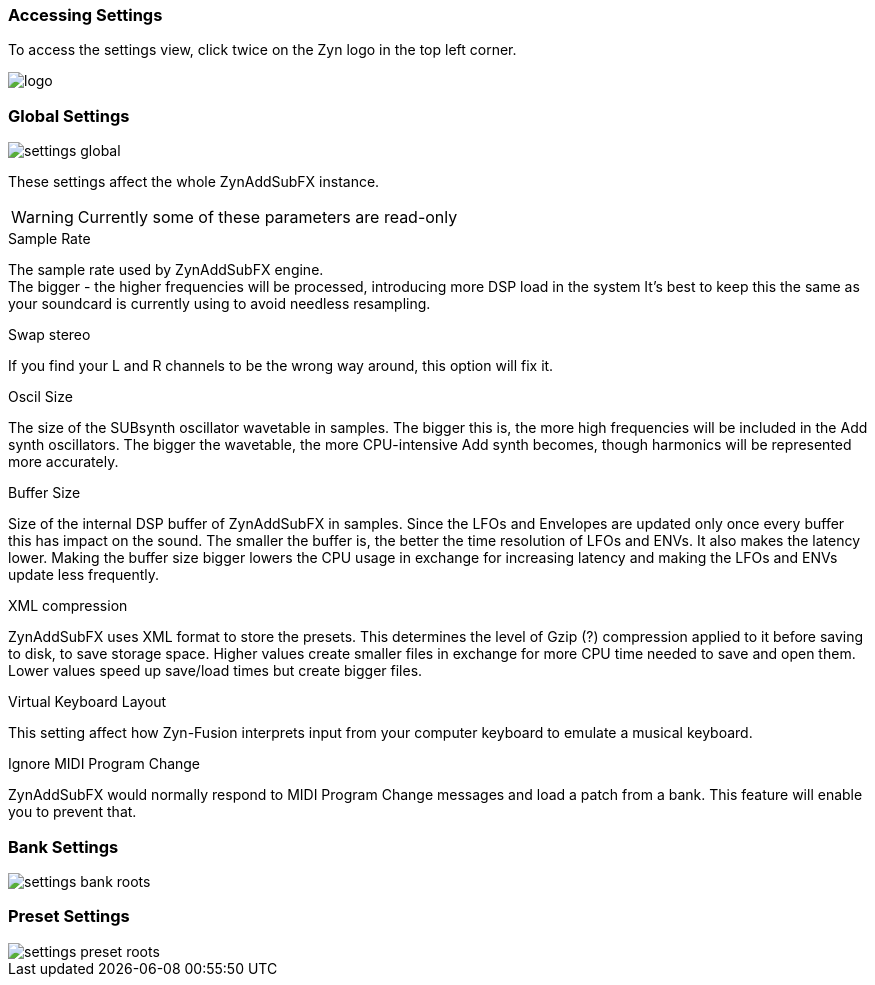 === Accessing Settings

To access the settings view, click twice on the Zyn logo in the top left corner.

image::imgs/logo.png[]

=== Global Settings
image::imgs/settings-global.png[]

These settings affect the whole ZynAddSubFX instance.

WARNING: Currently some of these parameters are read-only

// issue: https://github.com/zynaddsubfx/zyn-fusion-issues/issues/161

.Sample Rate
The sample rate used by ZynAddSubFX engine. +
The bigger - the higher frequencies will be processed, introducing more DSP load in the system
It's best to keep this the same as your soundcard is currently using to avoid needless resampling.

.Swap stereo
If you find your L and R channels to be the wrong way around, this option will fix it.

.Oscil Size
The size of the SUBsynth oscillator wavetable in samples.
The bigger this is, the more high frequencies will be included in the Add synth oscillators.
The bigger the wavetable, the more CPU-intensive Add synth becomes, though
harmonics will be represented more accurately.

.Buffer Size
Size of the internal DSP buffer of ZynAddSubFX in samples.
Since the LFOs and Envelopes are updated only once every buffer this has impact on the sound.
The smaller the buffer is, the better the time resolution of LFOs and ENVs.
It also makes the latency lower.
Making the buffer size bigger lowers the CPU usage in exchange for increasing latency and making the LFOs and ENVs update less frequently.

.XML compression
ZynAddSubFX uses XML format to store the presets. This determines the level of Gzip (?) compression applied to it before saving to disk, to save storage space. Higher values create smaller files in exchange for more CPU time needed to save and open them. Lower values speed up save/load times but create bigger files.

.Virtual Keyboard Layout
This setting affect how Zyn-Fusion interprets input from your computer keyboard to emulate a musical keyboard.

.Ignore MIDI Program Change
ZynAddSubFX would normally respond to MIDI Program Change messages and load a patch from a bank. This feature will enable you to prevent that.

=== Bank Settings
image::imgs/settings-bank-roots.png[]

=== Preset Settings
image::imgs/settings-preset-roots.png[]
